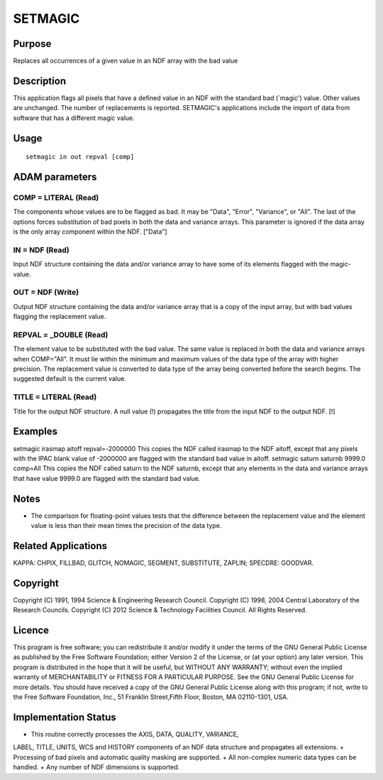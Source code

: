 

SETMAGIC
========


Purpose
~~~~~~~
Replaces all occurrences of a given value in an NDF array with the bad
value


Description
~~~~~~~~~~~
This application flags all pixels that have a defined value in an NDF
with the standard bad (`magic') value. Other values are unchanged. The
number of replacements is reported. SETMAGIC's applications include
the import of data from software that has a different magic value.


Usage
~~~~~


::

    
       setmagic in out repval [comp]
       



ADAM parameters
~~~~~~~~~~~~~~~



COMP = LITERAL (Read)
`````````````````````
The components whose values are to be flagged as bad. It may be
"Data", "Error", "Variance", or "All". The last of the options forces
substitution of bad pixels in both the data and variance arrays. This
parameter is ignored if the data array is the only array component
within the NDF. ["Data"]



IN = NDF (Read)
```````````````
Input NDF structure containing the data and/or variance array to have
some of its elements flagged with the magic-value.



OUT = NDF (Write)
`````````````````
Output NDF structure containing the data and/or variance array that is
a copy of the input array, but with bad values flagging the
replacement value.



REPVAL = _DOUBLE (Read)
```````````````````````
The element value to be substituted with the bad value. The same value
is replaced in both the data and variance arrays when COMP="All". It
must lie within the minimum and maximum values of the data type of the
array with higher precision. The replacement value is converted to
data type of the array being converted before the search begins. The
suggested default is the current value.



TITLE = LITERAL (Read)
``````````````````````
Title for the output NDF structure. A null value (!) propagates the
title from the input NDF to the output NDF. [!]



Examples
~~~~~~~~
setmagic irasmap aitoff repval=-2000000
This copies the NDF called irasmap to the NDF aitoff, except that any
pixels with the IPAC blank value of -2000000 are flagged with the
standard bad value in aitoff.
setmagic saturn saturnb 9999.0 comp=All
This copies the NDF called saturn to the NDF saturnb, except that any
elements in the data and variance arrays that have value 9999.0 are
flagged with the standard bad value.



Notes
~~~~~


+ The comparison for floating-point values tests that the difference
  between the replacement value and the element value is less than their
  mean times the precision of the data type.




Related Applications
~~~~~~~~~~~~~~~~~~~~
KAPPA: CHPIX, FILLBAD, GLITCH, NOMAGIC, SEGMENT, SUBSTITUTE, ZAPLIN;
SPECDRE: GOODVAR.


Copyright
~~~~~~~~~
Copyright (C) 1991, 1994 Science & Engineering Research Council.
Copyright (C) 1998, 2004 Central Laboratory of the Research Councils.
Copyright (C) 2012 Science & Technology Facilities Council. All Rights
Reserved.


Licence
~~~~~~~
This program is free software; you can redistribute it and/or modify
it under the terms of the GNU General Public License as published by
the Free Software Foundation; either Version 2 of the License, or (at
your option) any later version.
This program is distributed in the hope that it will be useful, but
WITHOUT ANY WARRANTY; without even the implied warranty of
MERCHANTABILITY or FITNESS FOR A PARTICULAR PURPOSE. See the GNU
General Public License for more details.
You should have received a copy of the GNU General Public License
along with this program; if not, write to the Free Software
Foundation, Inc., 51 Franklin Street,Fifth Floor, Boston, MA
02110-1301, USA.


Implementation Status
~~~~~~~~~~~~~~~~~~~~~


+ This routine correctly processes the AXIS, DATA, QUALITY, VARIANCE,
LABEL, TITLE, UNITS, WCS and HISTORY components of an NDF data
structure and propagates all extensions.
+ Processing of bad pixels and automatic quality masking are
supported.
+ All non-complex numeric data types can be handled.
+ Any number of NDF dimensions is supported.




